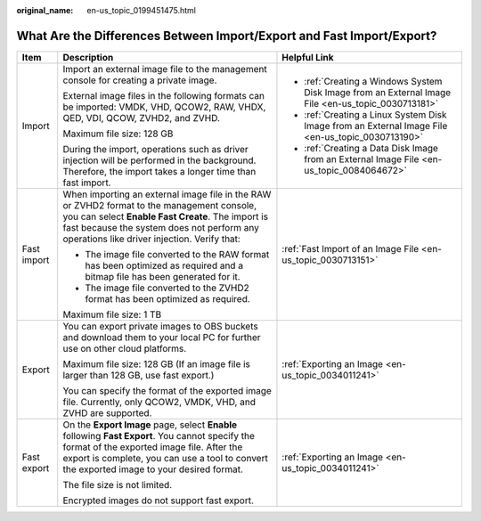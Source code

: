 :original_name: en-us_topic_0199451475.html

.. _en-us_topic_0199451475:

What Are the Differences Between Import/Export and Fast Import/Export?
======================================================================

+-----------------------+----------------------------------------------------------------------------------------------------------------------------------------------------------------------------------------------------------------------------------------------+-----------------------------------------------------------------------------------------------------+
| Item                  | Description                                                                                                                                                                                                                                  | Helpful Link                                                                                        |
+=======================+==============================================================================================================================================================================================================================================+=====================================================================================================+
| Import                | Import an external image file to the management console for creating a private image.                                                                                                                                                        | -  :ref:`Creating a Windows System Disk Image from an External Image File <en-us_topic_0030713181>` |
|                       |                                                                                                                                                                                                                                              | -  :ref:`Creating a Linux System Disk Image from an External Image File <en-us_topic_0030713190>`   |
|                       | External image files in the following formats can be imported: VMDK, VHD, QCOW2, RAW, VHDX, QED, VDI, QCOW, ZVHD2, and ZVHD.                                                                                                                 | -  :ref:`Creating a Data Disk Image from an External Image File <en-us_topic_0084064672>`           |
|                       |                                                                                                                                                                                                                                              |                                                                                                     |
|                       | Maximum file size: 128 GB                                                                                                                                                                                                                    |                                                                                                     |
|                       |                                                                                                                                                                                                                                              |                                                                                                     |
|                       | During the import, operations such as driver injection will be performed in the background. Therefore, the import takes a longer time than fast import.                                                                                      |                                                                                                     |
+-----------------------+----------------------------------------------------------------------------------------------------------------------------------------------------------------------------------------------------------------------------------------------+-----------------------------------------------------------------------------------------------------+
| Fast import           | When importing an external image file in the RAW or ZVHD2 format to the management console, you can select **Enable Fast Create**. The import is fast because the system does not perform any operations like driver injection. Verify that: | :ref:`Fast Import of an Image File <en-us_topic_0030713151>`                                        |
|                       |                                                                                                                                                                                                                                              |                                                                                                     |
|                       | -  The image file converted to the RAW format has been optimized as required and a bitmap file has been generated for it.                                                                                                                    |                                                                                                     |
|                       | -  The image file converted to the ZVHD2 format has been optimized as required.                                                                                                                                                              |                                                                                                     |
|                       |                                                                                                                                                                                                                                              |                                                                                                     |
|                       | Maximum file size: 1 TB                                                                                                                                                                                                                      |                                                                                                     |
+-----------------------+----------------------------------------------------------------------------------------------------------------------------------------------------------------------------------------------------------------------------------------------+-----------------------------------------------------------------------------------------------------+
| Export                | You can export private images to OBS buckets and download them to your local PC for further use on other cloud platforms.                                                                                                                    | :ref:`Exporting an Image <en-us_topic_0034011241>`                                                  |
|                       |                                                                                                                                                                                                                                              |                                                                                                     |
|                       | Maximum file size: 128 GB (If an image file is larger than 128 GB, use fast export.)                                                                                                                                                         |                                                                                                     |
|                       |                                                                                                                                                                                                                                              |                                                                                                     |
|                       | You can specify the format of the exported image file. Currently, only QCOW2, VMDK, VHD, and ZVHD are supported.                                                                                                                             |                                                                                                     |
+-----------------------+----------------------------------------------------------------------------------------------------------------------------------------------------------------------------------------------------------------------------------------------+-----------------------------------------------------------------------------------------------------+
| Fast export           | On the **Export Image** page, select **Enable** following **Fast Export**. You cannot specify the format of the exported image file. After the export is complete, you can use a tool to convert the exported image to your desired format.  | :ref:`Exporting an Image <en-us_topic_0034011241>`                                                  |
|                       |                                                                                                                                                                                                                                              |                                                                                                     |
|                       | The file size is not limited.                                                                                                                                                                                                                |                                                                                                     |
|                       |                                                                                                                                                                                                                                              |                                                                                                     |
|                       | Encrypted images do not support fast export.                                                                                                                                                                                                 |                                                                                                     |
+-----------------------+----------------------------------------------------------------------------------------------------------------------------------------------------------------------------------------------------------------------------------------------+-----------------------------------------------------------------------------------------------------+
